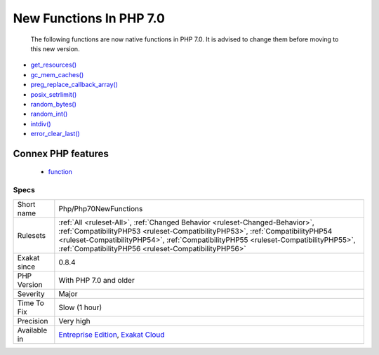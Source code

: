 .. _php-php70newfunctions:

.. _new-functions-in-php-7.0:

New Functions In PHP 7.0
++++++++++++++++++++++++

  The following functions are now native functions in PHP 7.0. It is advised to change them before moving to this new version.

* `get_resources() <https://www.php.net/get_resources>`_
* `gc_mem_caches() <https://www.php.net/gc_mem_caches>`_
* `preg_replace_callback_array() <https://www.php.net/preg_replace_callback_array>`_
* `posix_setrlimit() <https://www.php.net/posix_setrlimit>`_
* `random_bytes() <https://www.php.net/random_bytes>`_
* `random_int() <https://www.php.net/random_int>`_
* `intdiv() <https://www.php.net/intdiv>`_
* `error_clear_last() <https://www.php.net/error_clear_last>`_
Connex PHP features
-------------------

  + `function <https://php-dictionary.readthedocs.io/en/latest/dictionary/function.ini.html>`_


Specs
_____

+--------------+--------------------------------------------------------------------------------------------------------------------------------------------------------------------------------------------------------------------------------------------------------------------------------------------------------------+
| Short name   | Php/Php70NewFunctions                                                                                                                                                                                                                                                                                        |
+--------------+--------------------------------------------------------------------------------------------------------------------------------------------------------------------------------------------------------------------------------------------------------------------------------------------------------------+
| Rulesets     | :ref:`All <ruleset-All>`, :ref:`Changed Behavior <ruleset-Changed-Behavior>`, :ref:`CompatibilityPHP53 <ruleset-CompatibilityPHP53>`, :ref:`CompatibilityPHP54 <ruleset-CompatibilityPHP54>`, :ref:`CompatibilityPHP55 <ruleset-CompatibilityPHP55>`, :ref:`CompatibilityPHP56 <ruleset-CompatibilityPHP56>` |
+--------------+--------------------------------------------------------------------------------------------------------------------------------------------------------------------------------------------------------------------------------------------------------------------------------------------------------------+
| Exakat since | 0.8.4                                                                                                                                                                                                                                                                                                        |
+--------------+--------------------------------------------------------------------------------------------------------------------------------------------------------------------------------------------------------------------------------------------------------------------------------------------------------------+
| PHP Version  | With PHP 7.0 and older                                                                                                                                                                                                                                                                                       |
+--------------+--------------------------------------------------------------------------------------------------------------------------------------------------------------------------------------------------------------------------------------------------------------------------------------------------------------+
| Severity     | Major                                                                                                                                                                                                                                                                                                        |
+--------------+--------------------------------------------------------------------------------------------------------------------------------------------------------------------------------------------------------------------------------------------------------------------------------------------------------------+
| Time To Fix  | Slow (1 hour)                                                                                                                                                                                                                                                                                                |
+--------------+--------------------------------------------------------------------------------------------------------------------------------------------------------------------------------------------------------------------------------------------------------------------------------------------------------------+
| Precision    | Very high                                                                                                                                                                                                                                                                                                    |
+--------------+--------------------------------------------------------------------------------------------------------------------------------------------------------------------------------------------------------------------------------------------------------------------------------------------------------------+
| Available in | `Entreprise Edition <https://www.exakat.io/entreprise-edition>`_, `Exakat Cloud <https://www.exakat.io/exakat-cloud/>`_                                                                                                                                                                                      |
+--------------+--------------------------------------------------------------------------------------------------------------------------------------------------------------------------------------------------------------------------------------------------------------------------------------------------------------+


